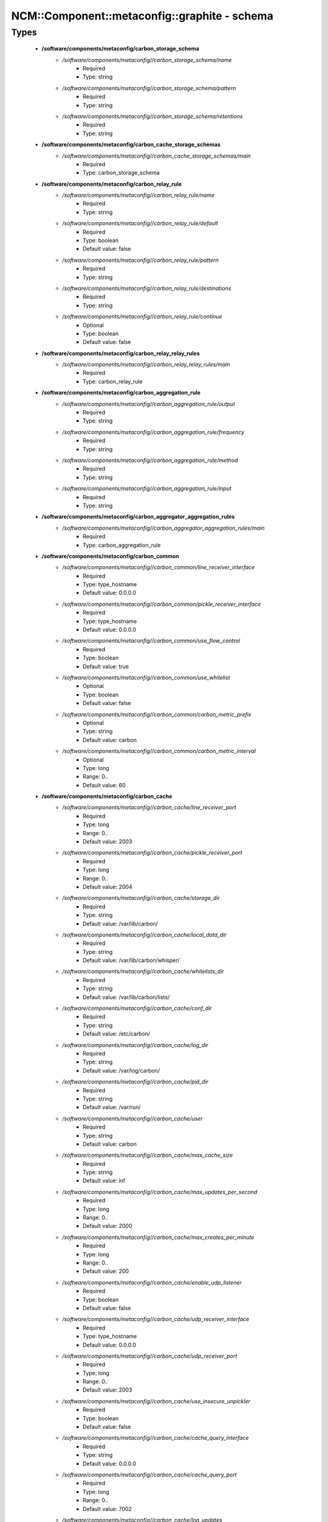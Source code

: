 ################################################
NCM\::Component\::metaconfig\::graphite - schema
################################################

Types
-----

 - **/software/components/metaconfig/carbon_storage_schema**
    - */software/components/metaconfig//carbon_storage_schema/name*
        - Required
        - Type: string
    - */software/components/metaconfig//carbon_storage_schema/pattern*
        - Required
        - Type: string
    - */software/components/metaconfig//carbon_storage_schema/retentions*
        - Required
        - Type: string
 - **/software/components/metaconfig/carbon_cache_storage_schemas**
    - */software/components/metaconfig//carbon_cache_storage_schemas/main*
        - Required
        - Type: carbon_storage_schema
 - **/software/components/metaconfig/carbon_relay_rule**
    - */software/components/metaconfig//carbon_relay_rule/name*
        - Required
        - Type: string
    - */software/components/metaconfig//carbon_relay_rule/default*
        - Required
        - Type: boolean
        - Default value: false
    - */software/components/metaconfig//carbon_relay_rule/pattern*
        - Required
        - Type: string
    - */software/components/metaconfig//carbon_relay_rule/destinations*
        - Required
        - Type: string
    - */software/components/metaconfig//carbon_relay_rule/continue*
        - Optional
        - Type: boolean
        - Default value: false
 - **/software/components/metaconfig/carbon_relay_relay_rules**
    - */software/components/metaconfig//carbon_relay_relay_rules/main*
        - Required
        - Type: carbon_relay_rule
 - **/software/components/metaconfig/carbon_aggregation_rule**
    - */software/components/metaconfig//carbon_aggregation_rule/output*
        - Required
        - Type: string
    - */software/components/metaconfig//carbon_aggregation_rule/frequency*
        - Required
        - Type: string
    - */software/components/metaconfig//carbon_aggregation_rule/method*
        - Required
        - Type: string
    - */software/components/metaconfig//carbon_aggregation_rule/input*
        - Required
        - Type: string
 - **/software/components/metaconfig/carbon_aggregator_aggregation_rules**
    - */software/components/metaconfig//carbon_aggregator_aggregation_rules/main*
        - Required
        - Type: carbon_aggregation_rule
 - **/software/components/metaconfig/carbon_common**
    - */software/components/metaconfig//carbon_common/line_receiver_interface*
        - Required
        - Type: type_hostname
        - Default value: 0.0.0.0
    - */software/components/metaconfig//carbon_common/pickle_receiver_interface*
        - Required
        - Type: type_hostname
        - Default value: 0.0.0.0
    - */software/components/metaconfig//carbon_common/use_flow_control*
        - Required
        - Type: boolean
        - Default value: true
    - */software/components/metaconfig//carbon_common/use_whitelist*
        - Optional
        - Type: boolean
        - Default value: false
    - */software/components/metaconfig//carbon_common/carbon_metric_prefix*
        - Optional
        - Type: string
        - Default value: carbon
    - */software/components/metaconfig//carbon_common/carbon_metric_interval*
        - Optional
        - Type: long
        - Range: 0..
        - Default value: 60
 - **/software/components/metaconfig/carbon_cache**
    - */software/components/metaconfig//carbon_cache/line_receiver_port*
        - Required
        - Type: long
        - Range: 0..
        - Default value: 2003
    - */software/components/metaconfig//carbon_cache/pickle_receiver_port*
        - Required
        - Type: long
        - Range: 0..
        - Default value: 2004
    - */software/components/metaconfig//carbon_cache/storage_dir*
        - Required
        - Type: string
        - Default value: /var/lib/carbon/
    - */software/components/metaconfig//carbon_cache/local_data_dir*
        - Required
        - Type: string
        - Default value: /var/lib/carbon/whisper/
    - */software/components/metaconfig//carbon_cache/whitelists_dir*
        - Required
        - Type: string
        - Default value: /var/lib/carbon/lists/
    - */software/components/metaconfig//carbon_cache/conf_dir*
        - Required
        - Type: string
        - Default value: /etc/carbon/
    - */software/components/metaconfig//carbon_cache/log_dir*
        - Required
        - Type: string
        - Default value: /var/log/carbon/
    - */software/components/metaconfig//carbon_cache/pid_dir*
        - Required
        - Type: string
        - Default value: /var/run/
    - */software/components/metaconfig//carbon_cache/user*
        - Required
        - Type: string
        - Default value: carbon
    - */software/components/metaconfig//carbon_cache/max_cache_size*
        - Required
        - Type: string
        - Default value: inf
    - */software/components/metaconfig//carbon_cache/max_updates_per_second*
        - Required
        - Type: long
        - Range: 0..
        - Default value: 2000
    - */software/components/metaconfig//carbon_cache/max_creates_per_minute*
        - Required
        - Type: long
        - Range: 0..
        - Default value: 200
    - */software/components/metaconfig//carbon_cache/enable_udp_listener*
        - Required
        - Type: boolean
        - Default value: false
    - */software/components/metaconfig//carbon_cache/udp_receiver_interface*
        - Required
        - Type: type_hostname
        - Default value: 0.0.0.0
    - */software/components/metaconfig//carbon_cache/udp_receiver_port*
        - Required
        - Type: long
        - Range: 0..
        - Default value: 2003
    - */software/components/metaconfig//carbon_cache/use_insecure_unpickler*
        - Required
        - Type: boolean
        - Default value: false
    - */software/components/metaconfig//carbon_cache/cache_query_interface*
        - Required
        - Type: string
        - Default value: 0.0.0.0
    - */software/components/metaconfig//carbon_cache/cache_query_port*
        - Required
        - Type: long
        - Range: 0..
        - Default value: 7002
    - */software/components/metaconfig//carbon_cache/log_updates*
        - Required
        - Type: boolean
        - Default value: false
    - */software/components/metaconfig//carbon_cache/bind_patterns*
        - Optional
        - Type: string
    - */software/components/metaconfig//carbon_cache/whisper_autoflush*
        - Required
        - Type: boolean
        - Default value: false
    - */software/components/metaconfig//carbon_cache/whisper_sparse_create*
        - Optional
        - Type: boolean
        - Default value: false
    - */software/components/metaconfig//carbon_cache/whisper_lock_writes*
        - Optional
        - Type: boolean
        - Default value: false
    - */software/components/metaconfig//carbon_cache/enable_amqp*
        - Optional
        - Type: boolean
        - Default value: false
    - */software/components/metaconfig//carbon_cache/amqp_verbose*
        - Optional
        - Type: boolean
        - Default value: false
    - */software/components/metaconfig//carbon_cache/amqp_host*
        - Optional
        - Type: type_hostname
        - Default value: localhost
    - */software/components/metaconfig//carbon_cache/amqp_port*
        - Optional
        - Type: long
        - Range: 0..
        - Default value: 5672
    - */software/components/metaconfig//carbon_cache/amqp_vhost*
        - Optional
        - Type: string
        - Default value: /
    - */software/components/metaconfig//carbon_cache/amqp_user*
        - Optional
        - Type: string
        - Default value: guest
    - */software/components/metaconfig//carbon_cache/amqp_password*
        - Optional
        - Type: string
        - Default value: guest
    - */software/components/metaconfig//carbon_cache/amqp_exchange*
        - Optional
        - Type: string
        - Default value: graphite
    - */software/components/metaconfig//carbon_cache/amqp_metric_name_in_body*
        - Optional
        - Type: boolean
        - Default value: false
    - */software/components/metaconfig//carbon_cache/enable_manhole*
        - Optional
        - Type: boolean
        - Default value: false
    - */software/components/metaconfig//carbon_cache/manhole_interface*
        - Optional
        - Type: type_hostname
        - Default value: 127.0.0.1
    - */software/components/metaconfig//carbon_cache/manhole_port*
        - Optional
        - Type: long
        - Range: 0..
        - Default value: 7222
    - */software/components/metaconfig//carbon_cache/manhole_user*
        - Optional
        - Type: string
        - Default value: admin
    - */software/components/metaconfig//carbon_cache/manhole_public_key*
        - Optional
        - Type: string
 - **/software/components/metaconfig/carbon_relay**
    - */software/components/metaconfig//carbon_relay/line_receiver_port*
        - Required
        - Type: long
        - Range: 0..
        - Default value: 2013
    - */software/components/metaconfig//carbon_relay/pickle_receiver_port*
        - Required
        - Type: long
        - Range: 0..
        - Default value: 2014
    - */software/components/metaconfig//carbon_relay/relay_method*
        - Required
        - Type: string
        - Default value: rules
    - */software/components/metaconfig//carbon_relay/replication_factor*
        - Required
        - Type: long
        - Range: 0..
        - Default value: 1
    - */software/components/metaconfig//carbon_relay/destinations*
        - Required
        - Type: string
    - */software/components/metaconfig//carbon_relay/max_datapoints_per_message*
        - Required
        - Type: long
        - Range: 0..
        - Default value: 500
    - */software/components/metaconfig//carbon_relay/max_queue_size*
        - Required
        - Type: long
        - Range: 0..
        - Default value: 10000
 - **/software/components/metaconfig/carbon_aggregator**
    - */software/components/metaconfig//carbon_aggregator/line_receiver_port*
        - Required
        - Type: long
        - Range: 0..
        - Default value: 2023
    - */software/components/metaconfig//carbon_aggregator/pickle_receiver_port*
        - Required
        - Type: long
        - Range: 0..
        - Default value: 2024
    - */software/components/metaconfig//carbon_aggregator/destinations*
        - Required
        - Type: string
    - */software/components/metaconfig//carbon_aggregator/replication_factor*
        - Required
        - Type: long
        - Range: 0..
        - Default value: 1
    - */software/components/metaconfig//carbon_aggregator/max_queue_size*
        - Required
        - Type: long
        - Range: 0..
        - Default value: 10000
    - */software/components/metaconfig//carbon_aggregator/max_datapoints_per_message*
        - Required
        - Type: long
        - Range: 0..
        - Default value: 500
    - */software/components/metaconfig//carbon_aggregator/max_aggregation_intervals*
        - Required
        - Type: long
        - Range: 0..
        - Default value: 5
 - **/software/components/metaconfig/carbon_config**
    - */software/components/metaconfig//carbon_config/cache*
        - Required
        - Type: carbon_cache
    - */software/components/metaconfig//carbon_config/cache_instances*
        - Optional
        - Type: carbon_cache
    - */software/components/metaconfig//carbon_config/relay*
        - Required
        - Type: carbon_relay
    - */software/components/metaconfig//carbon_config/aggregator*
        - Required
        - Type: carbon_aggregator
